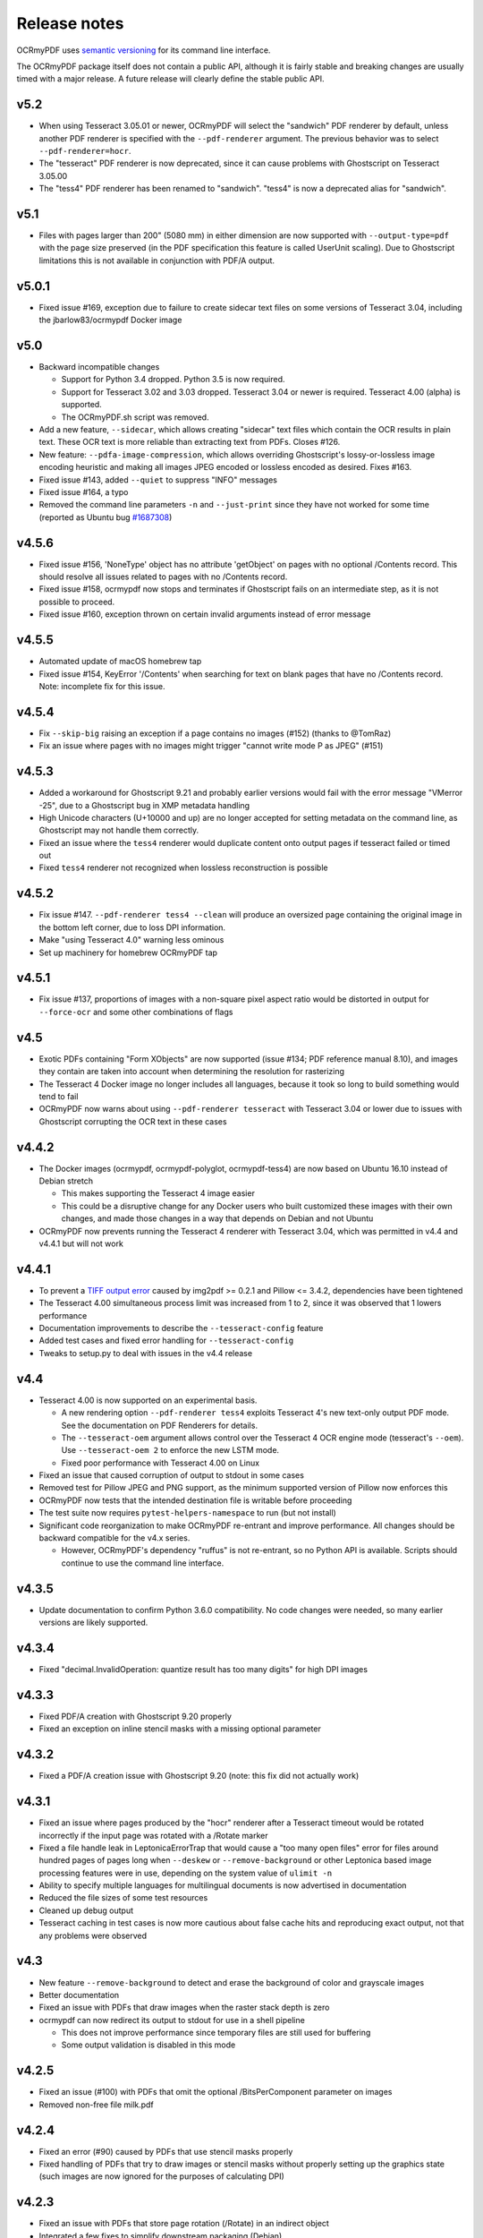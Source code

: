 Release notes
=============

OCRmyPDF uses `semantic versioning <http://semver.org/>`_ for its command line interface.

The OCRmyPDF package itself does not contain a public API, although it is fairly stable and breaking changes are usually timed with a major release. A future release will clearly define the stable public API.


v5.2
----

-   When using Tesseract 3.05.01 or newer, OCRmyPDF will select the "sandwich" PDF renderer by default, unless another PDF renderer is specified with the ``--pdf-renderer`` argument. The previous behavior was to select ``--pdf-renderer=hocr``.
-   The "tesseract" PDF renderer is now deprecated, since it can cause problems with Ghostscript on Tesseract 3.05.00
-   The "tess4" PDF renderer has been renamed to "sandwich". "tess4" is now a deprecated alias for "sandwich".


v5.1
----

-   Files with pages larger than 200" (5080 mm) in either dimension are now supported with ``--output-type=pdf`` with the page size preserved (in the PDF specification this feature is called UserUnit scaling). Due to Ghostscript limitations this is not available in conjunction with PDF/A output.


v5.0.1
------

-   Fixed issue #169, exception due to failure to create sidecar text files on some versions of Tesseract 3.04, including the jbarlow83/ocrmypdf Docker image


v5.0
----

-   Backward incompatible changes

    + Support for Python 3.4 dropped. Python 3.5 is now required.
    + Support for Tesseract 3.02 and 3.03 dropped. Tesseract 3.04 or newer is required. Tesseract 4.00 (alpha) is supported.
    + The OCRmyPDF.sh script was removed.

-   Add a new feature, ``--sidecar``, which allows creating "sidecar" text files which contain the OCR results in plain text. These OCR text is more reliable than extracting text from PDFs. Closes #126.
-   New feature: ``--pdfa-image-compression``, which allows overriding Ghostscript's lossy-or-lossless image encoding heuristic and making all images JPEG encoded or lossless encoded as desired. Fixes #163.
-   Fixed issue #143, added ``--quiet`` to suppress "INFO" messages
-   Fixed issue #164, a typo
-   Removed the command line parameters ``-n`` and ``--just-print`` since they have not worked for some time (reported as Ubuntu bug `#1687308 <https://bugs.launchpad.net/ubuntu/+source/ocrmypdf/+bug/1687308>`_)


v4.5.6
------

-   Fixed issue #156, 'NoneType' object has no attribute 'getObject' on pages with no optional /Contents record.  This should resolve all issues related to pages with no /Contents record.
-   Fixed issue #158, ocrmypdf now stops and terminates if Ghostscript fails on an intermediate step, as it is not possible to proceed.
-   Fixed issue #160, exception thrown on certain invalid arguments instead of error message


v4.5.5
------

-   Automated update of macOS homebrew tap
-   Fixed issue #154, KeyError '/Contents' when searching for text on blank pages that have no /Contents record.  Note: incomplete fix for this issue.


v4.5.4
------

-   Fix ``--skip-big`` raising an exception if a page contains no images (#152) (thanks to @TomRaz)
-   Fix an issue where pages with no images might trigger "cannot write mode P as JPEG" (#151)


v4.5.3
------

-  Added a workaround for Ghostscript 9.21 and probably earlier versions would fail with the error message "VMerror -25", due to a Ghostscript bug in XMP metadata handling
-  High Unicode characters (U+10000 and up) are no longer accepted for setting metadata on the command line, as Ghostscript may not handle them correctly.
-  Fixed an issue where the ``tess4`` renderer would duplicate content onto output pages if tesseract failed or timed out
-  Fixed ``tess4`` renderer not recognized when lossless reconstruction is possible


v4.5.2
------

-  Fix issue #147. ``--pdf-renderer tess4 --clean`` will produce an oversized page containing the original image in the bottom left corner, due to loss DPI information.
-  Make "using Tesseract 4.0" warning less ominous
-  Set up machinery for homebrew OCRmyPDF tap


v4.5.1
------

-  Fix issue #137, proportions of images with a non-square pixel aspect ratio would be distorted in output for ``--force-ocr`` and some other combinations of flags


v4.5
----

-  Exotic PDFs containing "Form XObjects" are now supported (issue #134; PDF reference manual 8.10), and images they contain are taken into account when determining the resolution for rasterizing
-  The Tesseract 4 Docker image no longer includes all languages, because it took so long to build something would tend to fail
-  OCRmyPDF now warns about using ``--pdf-renderer tesseract`` with Tesseract 3.04 or lower due to issues with Ghostscript corrupting the OCR text in these cases


v4.4.2
------

-  The Docker images (ocrmypdf, ocrmypdf-polyglot, ocrmypdf-tess4) are now based on Ubuntu 16.10 instead of Debian stretch

   + This makes supporting the Tesseract 4 image easier
   + This could be a disruptive change for any Docker users who built customized these images with their own changes, and made those changes in a way that depends on Debian and not Ubuntu

-  OCRmyPDF now prevents running the Tesseract 4 renderer with Tesseract 3.04, which was permitted in v4.4 and v4.4.1 but will not work


v4.4.1
------

-  To prevent a `TIFF output error <https://github.com/python-pillow/Pillow/issues/2206>`_ caused by img2pdf >= 0.2.1 and Pillow <= 3.4.2, dependencies have been tightened
-  The Tesseract 4.00 simultaneous process limit was increased from 1 to 2, since it was observed that 1 lowers performance
-  Documentation improvements to describe the ``--tesseract-config`` feature 
-  Added test cases and fixed error handling for ``--tesseract-config``
-  Tweaks to setup.py to deal with issues in the v4.4 release

v4.4
----

-  Tesseract 4.00 is now supported on an experimental basis.

   +  A new rendering option ``--pdf-renderer tess4`` exploits Tesseract 4's new text-only output PDF mode. See the documentation on PDF Renderers for details.
   +  The ``--tesseract-oem`` argument allows control over the Tesseract 4 OCR engine mode (tesseract's ``--oem``). Use ``--tesseract-oem 2`` to enforce the new LSTM mode.
   +  Fixed poor performance with Tesseract 4.00 on Linux

-  Fixed an issue that caused corruption of output to stdout in some cases
-  Removed test for Pillow JPEG and PNG support, as the minimum supported version of Pillow now enforces this
-  OCRmyPDF now tests that the intended destination file is writable before proceeding
-  The test suite now requires ``pytest-helpers-namespace`` to run (but not install)
-  Significant code reorganization to make OCRmyPDF re-entrant and improve performance. All changes should be backward compatible for the v4.x series.

   + However, OCRmyPDF's dependency "ruffus" is not re-entrant, so no Python API is available. Scripts should continue to use the command line interface.


v4.3.5
------

-  Update documentation to confirm Python 3.6.0 compatibility. No code changes were needed, so many earlier versions are likely supported.


v4.3.4
------

-  Fixed "decimal.InvalidOperation: quantize result has too many digits" for high DPI images


v4.3.3
------

-  Fixed PDF/A creation with Ghostscript 9.20 properly
-  Fixed an exception on inline stencil masks with a missing optional parameter


v4.3.2
------

-  Fixed a PDF/A creation issue with Ghostscript 9.20 (note: this fix did not actually work)


v4.3.1
------

-  Fixed an issue where pages produced by the "hocr" renderer after a Tesseract timeout would be rotated incorrectly if the input page was rotated with a /Rotate marker
-  Fixed a file handle leak in LeptonicaErrorTrap that would cause a "too many open files" error for files around hundred pages of pages long when ``--deskew`` or ``--remove-background`` or other Leptonica based image processing features were in use, depending on the system value of ``ulimit -n``
-  Ability to specify multiple languages for multilingual documents is now advertised in documentation
-  Reduced the file sizes of some test resources
-  Cleaned up debug output
-  Tesseract caching in test cases is now more cautious about false cache hits and reproducing exact output, not that any problems were observed


v4.3
----

-  New feature ``--remove-background`` to detect and erase the background of color and grayscale images
-  Better documentation
-  Fixed an issue with PDFs that draw images when the raster stack depth is zero 
-  ocrmypdf can now redirect its output to stdout for use in a shell pipeline

   +  This does not improve performance since temporary files are still used for buffering
   +  Some output validation is disabled in this mode

v4.2.5
------

-  Fixed an issue (#100) with PDFs that omit the optional /BitsPerComponent parameter on images
-  Removed non-free file milk.pdf


v4.2.4
------

-  Fixed an error (#90) caused by PDFs that use stencil masks properly
-  Fixed handling of PDFs that try to draw images or stencil masks without properly setting up the graphics state (such images are now ignored for the purposes of calculating DPI)

v4.2.3
------

-  Fixed an issue with PDFs that store page rotation (/Rotate) in an indirect object
-  Integrated a few fixes to simplify downstream packaging (Debian)

   +  The test suite no longer assumes it is installed
   +  If running Linux, skip a test that passes Unicode on the command line

-  Added a test case to check explicit masks and stencil masks
-  Added a test case for indirect objects and linearized PDFs
-  Deprecated the OCRmyPDF.sh shell script


v4.2.2
------

-  Improvements to documentation


v4.2.1
------

-  Fixed an issue where PDF pages that contained stencil masks would report an incorrect DPI and cause Ghostscript to abort
-  Implemented stdin streaming


v4.2
----

-  ocrmypdf will now try to convert single image files to PDFs if they are provided as input (#15)

   +  This is a basic convenience feature. It only supports a single image and always makes the image fill the whole page.
   +  For better control over image to PDF conversion, use ``img2pdf`` (one of ocrmypdf's dependencies)

-  New argument ``--output-type {pdf|pdfa}`` allows disabling Ghostscript PDF/A generation

   +  ``pdfa`` is the default, consistent with past behavior
   +  ``pdf`` provides a workaround for users concerned about the increase in file size from Ghostscript forcing JBIG2 images to CCITT and transcoding JPEGs
   +  ``pdf`` preserves as much as it can about the original file, including problems that PDF/A conversion fixes

-  PDFs containing images with "non-square" pixel aspect ratios, such as 200x100 DPI, are now handled and converted properly (fixing a bug that caused to be cropped)
-  ``--force-ocr`` rasterizes pages even if they contain no images

   +  supports users who want to use OCRmyPDF to reconstruct text information in PDFs with damaged Unicode maps (copy and paste text does not match displayed text)
   +  supports reinterpreting PDFs where text was rendered as curves for printing, and text needs to be recovered
   +  fixes issue #82

-  Fixes an issue where, with certain settings, monochrome images in PDFs would be converted to 8-bit grayscale, increasing file size (#79)
-  Support for Ubuntu 12.04 LTS "precise" has been dropped in favor of (roughly) Ubuntu 14.04 LTS "trusty" 

   +  Some Ubuntu "PPAs" (backports) are needed to make it work
      
-  Support for some older dependencies dropped

   +  Ghostscript 9.15 or later is now required (available in Ubuntu trusty with backports)
   +  Tesseract 3.03 or later is now required (available in Ubuntu trusty)

-  Ghostscript now runs in "safer" mode where possible

v4.1.4
------

-  Bug fix: monochrome images with an ICC profile attached were incorrectly converted to full color images if lossless reconstruction was not possible due to other settings; consequence was increased file size for these images


v4.1.3
------

-  More helpful error message for PDFs with version 4 security handler
-  Update usage instructions for Windows/Docker users
-  Fix order of operations for matrix multiplication (no effect on most users)
-  Add a few leptonica wrapper functions (no effect on most users)


v4.1.2
------

-  Replace IEC sRGB ICC profile with Debian's sRGB (from icc-profiles-free) which is more compatible with the MIT license
-  More helpful error message for an error related to certain types of malformed PDFs


v4.1
----

-  ``--rotate-pages`` now only rotates pages when reasonably confidence in the orientation. This behavior can be adjusted with the new argument ``--rotate-pages-threshold``
-  Fixed problems in error checking if ``unpaper`` is uninstalled or missing at run-time
-  Fixed problems with "RethrownJobError" errors during error handling that suppressed the useful error messages


v4.0.7
------

-  Minor correction to Ghostscript output settings


v4.0.6
------

-  Update install instructions
-  Provide a sRGB profile instead of using Ghostscript's


v4.0.5
------

-  Remove some verbose debug messages from v4.0.4
-  Fixed temporary that wasn't being deleted
-  DPI is now calculated correctly for cropped images, along with other image transformations
-  Inline images are now checked during DPI calculation instead of rejecting the image

v4.0.4
------

Released with verbose debug message turned on. Do not use. Skip to v4.0.5.


v4.0.3
------

New features
^^^^^^^^^^^^

-  Page orientations detected are now reported in a summary comment


Fixes
^^^^^

-  Show stack trace if unexpected errors occur
-  Treat "too few characters" error message from Tesseract as a reason to skip that page rather than
   abort the file
-  Docker: fix blank JPEG2000 issue by insisting on Ghostscript versions that have this fixed


v4.0.2
------

Fixes
^^^^^

-  Fixed compatibility with Tesseract 3.04.01 release, particularly its different way of outputting
   orientation information
-  Improved handling of Tesseract errors and crashes
-  Fixed use of chmod on Docker that broke most test cases


v4.0.1
------

Fixes
^^^^^

-  Fixed a KeyError if tesseract fails to find page orientation information


v4.0
----

New features
^^^^^^^^^^^^

-  Automatic page rotation (``-r``) is now available. It uses ignores any prior rotation information
   on PDFs and sets rotation based on the dominant orientation of detectable text. This feature is
   fairly reliable but some false positives occur especially if there is not much text to work with. (#4) 
-  Deskewing is now performed using Leptonica instead of unpaper. Leptonica is faster and more reliable
   at image deskewing than unpaper.


Fixes
^^^^^

-  Fixed an issue where lossless reconstruction could cause some pages to be appear incorrectly
   if the page was rotated by the user in Acrobat after being scanned (specifically if it a /Rotate tag)
-  Fixed an issue where lossless reconstruction could misalign the graphics layer with respect to
   text layer if the page had been cropped such that its origin is not (0, 0) (#49)


Changes
^^^^^^^

-  Logging output is now much easier to read
-  ``--deskew`` is now performed by Leptonica instead of unpaper (#25)
-  libffi is now required
-  Some changes were made to the Docker and Travis build environments to support libffi
-  ``--pdf-renderer=tesseract`` now displays a warning if the Tesseract version is less than 3.04.01,
   the planned release that will include fixes to an important OCR text rendering bug in Tesseract 3.04.00.
   You can also manually install ./share/sharp2.ttf on top of pdf.ttf in your Tesseract tessdata folder
   to correct the problem.


v3.2.1
------

Changes
^^^^^^^

-  Fixed issue #47 "convert() got and unexpected keyword argument 'dpi'" by upgrading to img2pdf 0.2
-  Tweaked the Dockerfiles


v3.2
----

New features
^^^^^^^^^^^^

-  Lossless reconstruction: when possible, OCRmyPDF will inject text layers without 
   otherwise manipulating the content and layout of a PDF page. For example, a PDF containing a mix
   of vector and raster content would see the vector content preserved. Images may still be transcoded
   during PDF/A conversion.  (``--deskew`` and ``--clean-final`` disable this mode, necessarily.)
-  New argument ``--tesseract-pagesegmode`` allows you to pass page segmentation arguments to Tesseract OCR.
   This helps for two column text and other situations that confuse Tesseract.
-  Added a new "polyglot" version of the Docker image, that generates Tesseract with all languages packs installed,
   for the polyglots among us. It is much larger.

Changes
^^^^^^^

-  JPEG transcoding quality is now 95 instead of the default 75. Bigger file sizes for less degradation.



v3.1.1
------

Changes
^^^^^^^

-  Fixed bug that caused incorrect page size and DPI calculations on documents with mixed page sizes

v3.1
----

Changes
^^^^^^^

-  Default output format is now PDF/A-2b instead of PDF/A-1b
-  Python 3.5 and macOS El Capitan are now supported platforms - no changes were
   needed to implement support
-  Improved some error messages related to missing input files
-  Fixed issue #20 - uppercase .PDF extension not accepted
-  Fixed an issue where OCRmyPDF failed to text that certain pages contained previously OCR'ed text, 
   such as OCR text produced by Tesseract 3.04
-  Inserts /Creator tag into PDFs so that errors can be traced back to this project
-  Added new option ``--pdf-renderer=auto``, to let OCRmyPDF pick the best PDF renderer. 
   Currently it always chooses the 'hocrtransform' renderer but that behavior may change.
-  Set up Travis CI automatic integration testing

v3.0
----

New features
^^^^^^^^^^^^

-  Easier installation with a Docker container or Python's ``pip`` package manager 
-  Eliminated many external dependencies, so it's easier to setup
-  Now installs ``ocrmypdf`` to ``/usr/local/bin`` or equivalent for system-wide
   access and easier typing
-  Improved command line syntax and usage help (``--help``)
-  Tesseract 3.03+ PDF page rendering can be used instead for better positioning
   of recognized text (``--pdf-renderer tesseract``)
-  PDF metadata (title, author, keywords) are now transferred to the 
   output PDF
-  PDF metadata can also be set from the command line (``--title``, etc.)
-  Automatic repairs malformed input PDFs if possible
-  Added test cases to confirm everything is working
-  Added option to skip extremely large pages that take too long to OCR and are 
   often not OCRable (e.g. large scanned maps or diagrams); other pages are still
   processed (``--skip-big``)
-  Added option to kill Tesseract OCR process if it seems to be taking too long on
   a page, while still processing other pages (``--tesseract-timeout``)
-  Less common colorspaces (CMYK, palette) are now supported by conversion to RGB
-  Multiple images on the same PDF page are now supported

Changes
^^^^^^^

-  New, robust rewrite in Python 3.4+ with ruffus_ pipelines
-  Now uses Ghostscript 9.14's improved color conversion model to preserve PDF colors
-  OCR text is now rendered in the PDF as invisible text. Previous versions of OCRmyPDF
   incorrectly rendered visible text with an image on top.
-  All "tasks" in the pipeline can be executed in parallel on any
   available CPUs, increasing performance
-  The ``-o DPI`` argument has been phased out, in favor of ``--oversample DPI``, in
   case we need ``-o OUTPUTFILE`` in the future
-  Removed several dependencies, so it's easier to install.  We no 
   longer use:
   
   - GNU parallel_
   - ImageMagick_
   - Python 2.7
   - Poppler
   - MuPDF_ tools
   - shell scripts
   - Java and JHOVE_
   - libxml2

-  Some new external dependencies are required or optional, compared to v2.x:

   - Ghostscript 9.14+
   - qpdf_ 5.0.0+
   - Unpaper_ 6.1 (optional)
   - some automatically managed Python packages
  
.. _ruffus: http://www.ruffus.org.uk/index.html
.. _parallel: https://www.gnu.org/software/parallel/
.. _ImageMagick: http://www.imagemagick.org/script/index.php
.. _MuPDF: http://mupdf.com/docs/
.. _qpdf: http://qpdf.sourceforge.net/
.. _Unpaper: https://github.com/Flameeyes/unpaper
.. _JHOVE: http://jhove.sourceforge.net/

Release candidates
^^^^^^^^^^^^^^^^^^

-  rc9:

   - fix issue #118: report error if ghostscript iccprofiles are missing
   - fixed another issue related to #111: PDF rasterized to palette file
   - add support image files with a palette
   - don't try to validate PDF file after an exception occurs

-  rc8:

   - fix issue #111: exception thrown if PDF is missing DocumentInfo dictionary

-  rc7:

   - fix error when installing direct from pip, "no such file 'requirements.txt'"

-  rc6:

   - dropped libxml2 (Python lxml) since Python 3's internal XML parser is sufficient
   - set up Docker container
   - fix Unicode errors if recognized text contains Unicode characters and system locale is not UTF-8

-  rc5:

   - dropped Java and JHOVE in favour of qpdf
   - improved command line error output
   - additional tests and bug fixes
   - tested on Ubuntu 14.04 LTS

-  rc4:

   - dropped MuPDF in favour of qpdf
   - fixed some installer issues and errors in installation instructions
   - improve performance: run Ghostscript with multithreaded rendering
   - improve performance: use multiple cores by default
   - bug fix: checking for wrong exception on process timeout 

-  rc3: skipping version number intentionally to avoid confusion with Tesseract
-  rc2: first release for public testing to test-PyPI, Github
-  rc1: testing release process

Compatibility notes
-------------------

-  ``./OCRmyPDF.sh`` script is still available for now
-  Stacking the verbosity option like ``-vvv`` is no longer supported

-  The configuration file ``config.sh`` has been removed.  Instead, you can
   feed a file to the arguments for common settings:

::

   ocrmypdf input.pdf output.pdf @settings.txt

where ``settings.txt`` contains *one argument per line*, for example:

::

   -l 
   deu 
   --author 
   A. Merkel 
   --pdf-renderer 
   tesseract


Fixes
^^^^^

-  Handling of filenames containing spaces: fixed

Notes and known issues
^^^^^^^^^^^^^^^^^^^^^^

-  Some dependencies may work with lower versions than tested, so try
   overriding dependencies if they are "in the way" to see if they work.

-  ``--pdf-renderer tesseract`` will output files with an incorrect page size in Tesseract 3.03,
   due to a bug in Tesseract.

-  PDF files containing "inline images" are not supported and won't be for the 3.0 release. Scanned
   images almost never contain inline images.


v2.2-stable (2014-09-29)
------------------------

OCRmyPDF versions 1 and 2 were implemented as shell scripts. OCRmyPDF 3.0+ is a fork that gradually replaced all shell scripts with Python while maintaining the existing command line arguments. No one is maintaining old versions.

For details on older versions, see the `final version of its release notes <https://github.com/fritz-hh/OCRmyPDF/blob/7fd3dbdf42ca53a619412ce8add7532c5e81a9d1/RELEASE_NOTES.md>`_.
